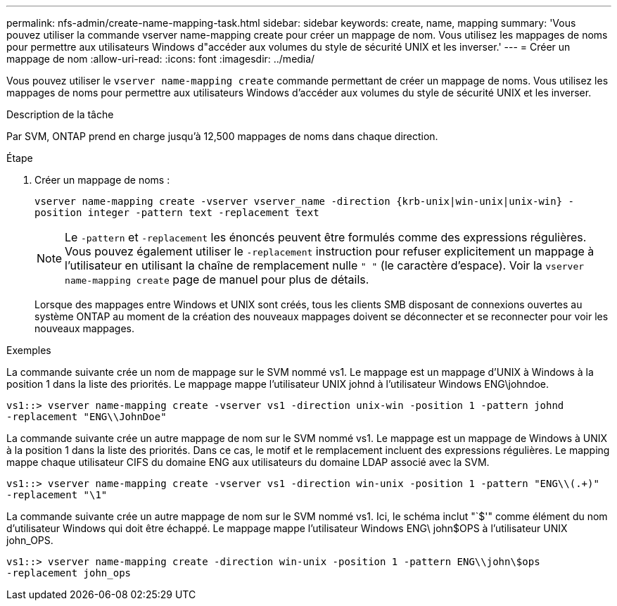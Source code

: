 ---
permalink: nfs-admin/create-name-mapping-task.html 
sidebar: sidebar 
keywords: create, name, mapping 
summary: 'Vous pouvez utiliser la commande vserver name-mapping create pour créer un mappage de nom. Vous utilisez les mappages de noms pour permettre aux utilisateurs Windows d"accéder aux volumes du style de sécurité UNIX et les inverser.' 
---
= Créer un mappage de nom
:allow-uri-read: 
:icons: font
:imagesdir: ../media/


[role="lead"]
Vous pouvez utiliser le `vserver name-mapping create` commande permettant de créer un mappage de noms. Vous utilisez les mappages de noms pour permettre aux utilisateurs Windows d'accéder aux volumes du style de sécurité UNIX et les inverser.

.Description de la tâche
Par SVM, ONTAP prend en charge jusqu'à 12,500 mappages de noms dans chaque direction.

.Étape
. Créer un mappage de noms :
+
`vserver name-mapping create -vserver vserver_name -direction {krb-unix|win-unix|unix-win} -position integer -pattern text -replacement text`

+
[NOTE]
====
Le `-pattern` et `-replacement` les énoncés peuvent être formulés comme des expressions régulières. Vous pouvez également utiliser le `-replacement` instruction pour refuser explicitement un mappage à l'utilisateur en utilisant la chaîne de remplacement nulle `" "` (le caractère d'espace). Voir la `vserver name-mapping create` page de manuel pour plus de détails.

====
+
Lorsque des mappages entre Windows et UNIX sont créés, tous les clients SMB disposant de connexions ouvertes au système ONTAP au moment de la création des nouveaux mappages doivent se déconnecter et se reconnecter pour voir les nouveaux mappages.



.Exemples
La commande suivante crée un nom de mappage sur le SVM nommé vs1. Le mappage est un mappage d'UNIX à Windows à la position 1 dans la liste des priorités. Le mappage mappe l'utilisateur UNIX johnd à l'utilisateur Windows ENG\johndoe.

[listing]
----
vs1::> vserver name-mapping create -vserver vs1 -direction unix-win -position 1 -pattern johnd
-replacement "ENG\\JohnDoe"
----
La commande suivante crée un autre mappage de nom sur le SVM nommé vs1. Le mappage est un mappage de Windows à UNIX à la position 1 dans la liste des priorités. Dans ce cas, le motif et le remplacement incluent des expressions régulières. Le mapping mappe chaque utilisateur CIFS du domaine ENG aux utilisateurs du domaine LDAP associé avec la SVM.

[listing]
----
vs1::> vserver name-mapping create -vserver vs1 -direction win-unix -position 1 -pattern "ENG\\(.+)"
-replacement "\1"
----
La commande suivante crée un autre mappage de nom sur le SVM nommé vs1. Ici, le schéma inclut "`$'" comme élément du nom d'utilisateur Windows qui doit être échappé. Le mappage mappe l'utilisateur Windows ENG\ john$OPS à l'utilisateur UNIX john_OPS.

[listing]
----
vs1::> vserver name-mapping create -direction win-unix -position 1 -pattern ENG\\john\$ops
-replacement john_ops
----